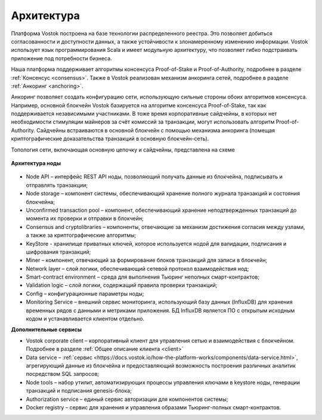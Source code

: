 Архитектура
========================================

Платформа Vostok построена на базе технологии распределенного реестра. Это позволяет добиться согласованности и доступности данных, а также устойчивости 
к злонамеренному изменению информации.
Vostok использует язык программирования Scala и имеет модульную архитектуру, что позволяет гибко подстраивать приложение под потребности бизнеса.

Наша платформа поддерживает алгоритмы консенсуса Proof-of-Stake и Proof-of-Authority, подробнее в разделе :ref:`Консенсус <consensus>`. 
Также в Vostok реализован механизм анкоринга сетей, подробнее в разделе :ref:`Анкоринг <anchoring>`.

Анкоринг позволяет создать конфигурацию сети, использующую сильные стороны обоих алгоритмов консенсуса.
Например, основной блокчейн Vostok базируется на алгоритме консенсуса Proof-of-Stake, так как поддерживается независимыми участниками.
В тоже время корпоративные сайдчейны, в которых нет необходимости стимуляции майнеров за счёт комиссий за транзакции, могут использовать алгоритм Proof-of-Authority.
Сайдчейны встраиваются в основной блокчейн с помощью механизма анкоринга (помещая криптографические доказательства транзакций в основную блокчейн-сеть).


Топология сети, включающая основную цепочку и сайдчейны, представлена на схеме 
 
 .. image:: img/architecture-sidechains.png

**Архитектура ноды**
 
 .. image:: img/architecture-node-1.png

- Node API – интерфейс REST API ноды, позволяющий получать данные из блокчейна, подписывать и отправлять транзакции;
- Node storage – компонент системы, обеспечивающий хранение полного журнала транзакций и состояния блокчейна;
- Unconfirmed transaction pool – компонент, обеспечивающий хранение неподтвержденных транзакций до момента их проверки и отправки в блокчейн;
- Consensus and cryptolibraries – компоненты, отвечающие за механизм достижения согласия между узлами, а также за криптографические алгоритмы;
- KeyStore - хранилище приватных ключей, которое используется нодой для валидации, подписания и шифрования транзакций;
- Miner – компонент, отвечающий за формирование блоков транзакций для записи в блокчейн;
- Network layer – слой логики, обеспечивающий сетевой протокол взаимодействия нод;
- Smart-contract environment – среда для выполнения Тьюринг неполных смарт-контрактов;
- Validation logic – слой логики, содержащий правила проверки транзакций;
- Config – конфигурационные параметры ноды;
- Monitoring Service – внешний сервис мониторинга, использующий базу данных (InfluxDB) для хранения временных рядов с данными и метриками приложения. БД InfluxDB является ПО с открытым исходным кодом и устанавливается клиентом отдельно.

**Дополнительные сервисы**

.. image:: img/architecture-client-1.png
 
- Vostok corporate client – корпоративный клиент для управления сетью и взаимодействия с блокчейном. Подробнее в разделе :ref:`Общее описание клиента <client>`
- Data service – :ref:`сервис <https://docs.vostok.io/how-the-platform-works/components/data-service.html>`, агрегирующий данные из блокчейна и предоставляющий возможность построения различных аналитик посредством SQL запросов;
- Node tools – набор утилит, автоматизирующих процессы управления ключами в keystore ноды, генерации транзакций и подписания genesis-блока;
- Authorization service – единый сервис авторизации для компонентов системы;
- Docker registry – сервис для хранения и управления образами Тьюринг-полных смарт-контрактов.